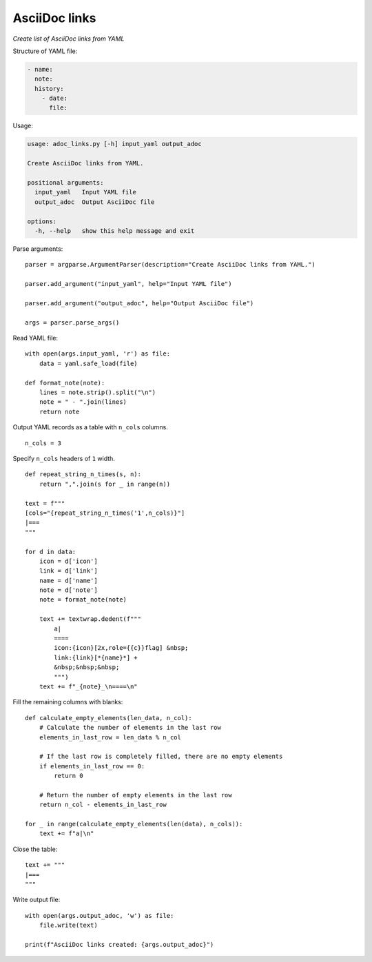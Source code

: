 ..  import yaml
  import argparse
  import textwrap

AsciiDoc links
==============

*Create list of AsciiDoc links from YAML*


Structure of YAML file:

.. code-block::

   - name: 
     note: 
     history:
       - date: 
         file: 

Usage:

.. code-block::

    usage: adoc_links.py [-h] input_yaml output_adoc

    Create AsciiDoc links from YAML.

    positional arguments:
      input_yaml   Input YAML file
      output_adoc  Output AsciiDoc file

    options:
      -h, --help   show this help message and exit

Parse arguments:

::

  parser = argparse.ArgumentParser(description="Create AsciiDoc links from YAML.")

  parser.add_argument("input_yaml", help="Input YAML file")

  parser.add_argument("output_adoc", help="Output AsciiDoc file")

  args = parser.parse_args()


Read YAML file:

::

  with open(args.input_yaml, 'r') as file:
      data = yaml.safe_load(file)

  def format_note(note):
      lines = note.strip().split("\n")
      note = " - ".join(lines)
      return note

Output YAML records as a table with ``n_cols`` columns.

::

  n_cols = 3

Specify ``n_cols`` headers of ``1`` width.

::

  def repeat_string_n_times(s, n):
      return ",".join(s for _ in range(n))

  text = f"""
  [cols="{repeat_string_n_times('1',n_cols)}"]
  |===
  """

  for d in data:
      icon = d['icon']
      link = d['link']
      name = d['name']
      note = d['note']
      note = format_note(note)

      text += textwrap.dedent(f"""
          a|    
          ====
          icon:{icon}[2x,role={{c}}flag] &nbsp;
          link:{link}[*{name}*] +
          &nbsp;&nbsp;&nbsp;
          """)
      text += f"_{note}_\n====\n"  

Fill the remaining columns with blanks:

::

  def calculate_empty_elements(len_data, n_col):
      # Calculate the number of elements in the last row
      elements_in_last_row = len_data % n_col

      # If the last row is completely filled, there are no empty elements
      if elements_in_last_row == 0:
          return 0

      # Return the number of empty elements in the last row
      return n_col - elements_in_last_row
    
  for _ in range(calculate_empty_elements(len(data), n_cols)):
      text += f"a|\n" 
    
Close the table:

::

  text += """
  |===
  """

Write output file:

::

  with open(args.output_adoc, 'w') as file:
      file.write(text)

  print(f"AsciiDoc links created: {args.output_adoc}")    